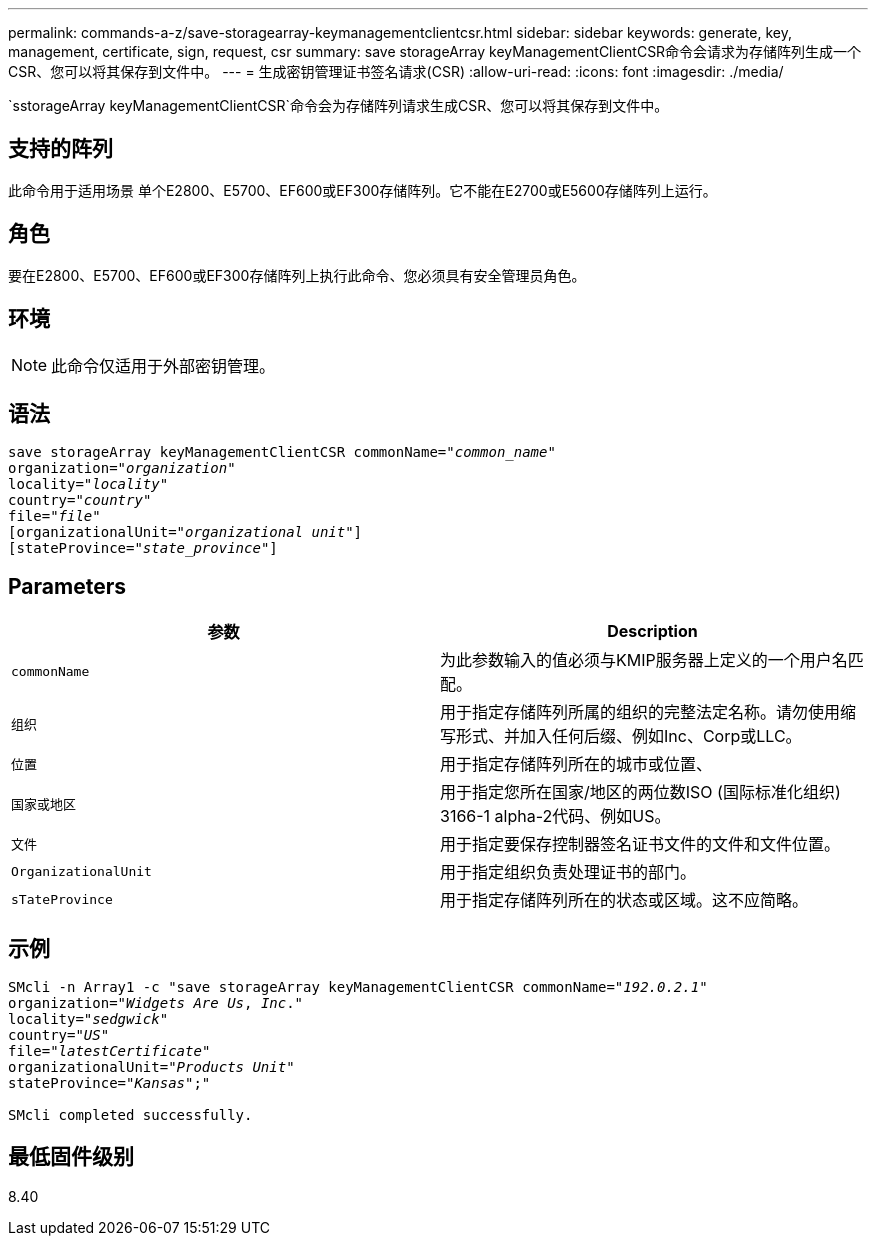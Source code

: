 ---
permalink: commands-a-z/save-storagearray-keymanagementclientcsr.html 
sidebar: sidebar 
keywords: generate, key, management, certificate, sign, request, csr 
summary: save storageArray keyManagementClientCSR命令会请求为存储阵列生成一个CSR、您可以将其保存到文件中。 
---
= 生成密钥管理证书签名请求(CSR)
:allow-uri-read: 
:icons: font
:imagesdir: ./media/


[role="lead"]
`sstorageArray keyManagementClientCSR`命令会为存储阵列请求生成CSR、您可以将其保存到文件中。



== 支持的阵列

此命令用于适用场景 单个E2800、E5700、EF600或EF300存储阵列。它不能在E2700或E5600存储阵列上运行。



== 角色

要在E2800、E5700、EF600或EF300存储阵列上执行此命令、您必须具有安全管理员角色。



== 环境

[NOTE]
====
此命令仅适用于外部密钥管理。

====


== 语法

[listing, subs="+macros"]
----

save storageArray keyManagementClientCSR commonName=pass:quotes["_common_name_"]
organization=pass:quotes["_organization_"]
locality=pass:quotes["_locality_"]
country=pass:quotes["_country_"]
file=pass:quotes["_file_"]
[organizationalUnit=pass:quotes["_organizational unit_"]]
[stateProvince=pass:quotes["_state_province_"]]
----


== Parameters

[cols="2*"]
|===
| 参数 | Description 


 a| 
`commonName`
 a| 
为此参数输入的值必须与KMIP服务器上定义的一个用户名匹配。



 a| 
`组织`
 a| 
用于指定存储阵列所属的组织的完整法定名称。请勿使用缩写形式、并加入任何后缀、例如Inc、Corp或LLC。



 a| 
`位置`
 a| 
用于指定存储阵列所在的城市或位置、



 a| 
`国家或地区`
 a| 
用于指定您所在国家/地区的两位数ISO (国际标准化组织) 3166-1 alpha-2代码、例如US。



 a| 
`文件`
 a| 
用于指定要保存控制器签名证书文件的文件和文件位置。



 a| 
`OrganizationalUnit`
 a| 
用于指定组织负责处理证书的部门。



 a| 
`sTateProvince`
 a| 
用于指定存储阵列所在的状态或区域。这不应简略。

|===


== 示例

[listing, subs="+macros"]
----

SMcli -n Array1 -c "save storageArray keyManagementClientCSR commonName=pass:quotes["_192.0.2.1_"]
organization=pass:quotes["_Widgets Are Us_, _Inc_."]
locality=pass:quotes["_sedgwick_"]
country=pass:quotes["_US_"]
file=pass:quotes["_latestCertificate_"]
organizationalUnit=pass:quotes["_Products Unit_"]
stateProvince=pass:quotes["_Kansas_"];"

SMcli completed successfully.
----


== 最低固件级别

8.40
